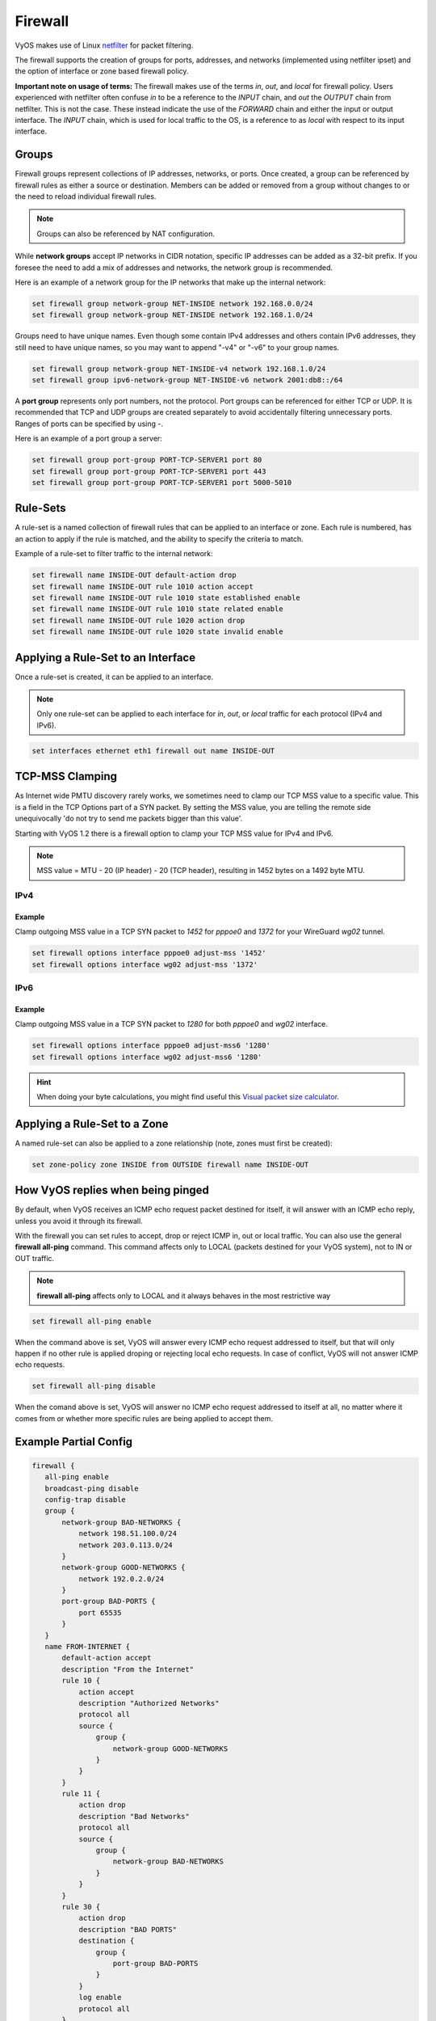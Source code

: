 .. _firewall:

Firewall
========

VyOS makes use of Linux `netfilter <http://netfilter.org/>`_ for packet filtering.

The firewall supports the creation of groups for ports, addresses, and networks
(implemented using netfilter ipset) and the option of interface or zone based
firewall policy.

**Important note on usage of terms:** The firewall makes use of the terms
`in`, `out`, and `local` for firewall policy. Users experienced with netfilter
often confuse `in` to be a reference to the `INPUT` chain, and `out` the
`OUTPUT` chain from netfilter. This is not the case. These instead indicate the
use of the `FORWARD` chain and either the input or output interface. The
`INPUT` chain, which is used for local traffic to the OS, is a reference to
as `local` with respect to its input interface.

Groups
------

Firewall groups represent collections of IP addresses, networks, or ports. Once
created, a group can be referenced by firewall rules as either a source or
destination. Members can be added or removed from a group without changes to
or the need to reload individual firewall rules.

.. note:: Groups can also be referenced by NAT configuration.

While **network groups** accept IP networks in CIDR notation, specific IP addresses
can be added as a 32-bit prefix. If you foresee the need to add a mix of
addresses and networks, the network group is recommended.

Here is an example of a network group for the IP networks that make up the
internal network:

.. code-block:: none

  set firewall group network-group NET-INSIDE network 192.168.0.0/24
  set firewall group network-group NET-INSIDE network 192.168.1.0/24

Groups need to have unique names. Even though some contain IPv4 addresses and others contain IPv6 addresses, they still need to have unique names, so you may want to append "-v4" or "-v6" to your group names.

.. code-block:: none

  set firewall group network-group NET-INSIDE-v4 network 192.168.1.0/24
  set firewall group ipv6-network-group NET-INSIDE-v6 network 2001:db8::/64


A **port group** represents only port numbers, not the protocol. Port groups can
be referenced for either TCP or UDP. It is recommended that TCP and UDP groups
are created separately to avoid accidentally filtering unnecessary ports.
Ranges of ports can be specified by using `-`.

Here is an example of a port group a server:

.. code-block:: none

  set firewall group port-group PORT-TCP-SERVER1 port 80
  set firewall group port-group PORT-TCP-SERVER1 port 443
  set firewall group port-group PORT-TCP-SERVER1 port 5000-5010

Rule-Sets
---------

A rule-set is a named collection of firewall rules that can be applied to an
interface or zone. Each rule is numbered, has an action to apply if the rule
is matched, and the ability to specify the criteria to match.

Example of a rule-set to filter traffic to the internal network:

.. code-block:: none

  set firewall name INSIDE-OUT default-action drop
  set firewall name INSIDE-OUT rule 1010 action accept
  set firewall name INSIDE-OUT rule 1010 state established enable
  set firewall name INSIDE-OUT rule 1010 state related enable
  set firewall name INSIDE-OUT rule 1020 action drop
  set firewall name INSIDE-OUT rule 1020 state invalid enable

Applying a Rule-Set to an Interface
-----------------------------------

Once a rule-set is created, it can be applied to an interface.

.. note:: Only one rule-set can be applied to each interface for `in`, `out`,
   or `local` traffic for each protocol (IPv4 and IPv6).

.. code-block:: none

  set interfaces ethernet eth1 firewall out name INSIDE-OUT

.. _routing-mss-clamp:

TCP-MSS Clamping
----------------

As Internet wide PMTU discovery rarely works, we sometimes need to clamp
our TCP MSS value to a specific value. This is a field in the TCP
Options part of a SYN packet. By setting the MSS value, you are telling
the remote side unequivocally 'do not try to send me packets bigger than
this value'.

Starting with VyOS 1.2 there is a firewall option to clamp your TCP MSS
value for IPv4 and IPv6.


.. note:: MSS value = MTU - 20 (IP header) - 20 (TCP header), resulting
   in 1452 bytes on a 1492 byte MTU.


IPv4
^^^^

.. cfgcmd:: set firewall options interface <interface> adjust-mss <number-of-bytes>

   Use this command to set the maximum segment size for IPv4 transit
   packets on a specific interface (500-1460 bytes).


Example
"""""""

Clamp outgoing MSS value in a TCP SYN packet to `1452` for `pppoe0` and
`1372`
for your WireGuard `wg02` tunnel.

.. code-block:: none

  set firewall options interface pppoe0 adjust-mss '1452'
  set firewall options interface wg02 adjust-mss '1372'

IPv6
^^^^^

.. cfgcmd:: set firewall options interface <interface> adjust-mss6 <number-of-bytes>

   Use this command to set the maximum segment size for IPv6 transit
   packets on a specific interface (1280-1492 bytes).


Example
"""""""

Clamp outgoing MSS value in a TCP SYN packet to `1280` for both `pppoe0` and
`wg02` interface.

.. code-block:: none

  set firewall options interface pppoe0 adjust-mss6 '1280'
  set firewall options interface wg02 adjust-mss6 '1280'



.. hint:: When doing your byte calculations, you might find useful this
   `Visual packet size calculator <https://baturin.org/tools/encapcalc/>`_.


Applying a Rule-Set to a Zone
-----------------------------

A named rule-set can also be applied to a zone relationship (note, zones must
first be created):

.. code-block:: none

  set zone-policy zone INSIDE from OUTSIDE firewall name INSIDE-OUT

How VyOS replies when being pinged
----------------------------------

By default, when VyOS receives an ICMP echo request packet destined for itself, it will answer with an ICMP echo reply, unless you avoid it through its firewall.

With the firewall you can set rules to accept, drop or reject ICMP in, out or local traffic. You can also use the general **firewall all-ping** command. This command affects only to LOCAL (packets destined for your VyOS system), not to IN or OUT traffic.

.. note:: **firewall all-ping** affects only to LOCAL and it always behaves in the most restrictive way

.. code-block:: none

  set firewall all-ping enable

When the command above is set, VyOS will answer every ICMP echo request addressed to itself, but that will only happen if no other rule is applied droping or rejecting local echo requests. In case of conflict, VyOS will not answer ICMP echo requests.

.. code-block:: none

  set firewall all-ping disable

When the comand above is set, VyOS will answer no ICMP echo request addressed to itself at all, no matter where it comes from or whether more specific rules are being applied to accept them.

Example Partial Config
----------------------

.. code-block:: none

  firewall {
     all-ping enable
     broadcast-ping disable
     config-trap disable
     group {
         network-group BAD-NETWORKS {
             network 198.51.100.0/24
             network 203.0.113.0/24
         }
         network-group GOOD-NETWORKS {
             network 192.0.2.0/24
         }
         port-group BAD-PORTS {
             port 65535
         }
     }
     name FROM-INTERNET {
         default-action accept
         description "From the Internet"
         rule 10 {
             action accept
             description "Authorized Networks"
             protocol all
             source {
                 group {
                     network-group GOOD-NETWORKS
                 }
             }
         }
         rule 11 {
             action drop
             description "Bad Networks"
             protocol all
             source {
                 group {
                     network-group BAD-NETWORKS
                 }
             }
         }
         rule 30 {
             action drop
             description "BAD PORTS"
             destination {
                 group {
                     port-group BAD-PORTS
                 }
             }
             log enable
             protocol all
         }
     }
  }
  interfaces {
     ethernet eth1 {
         address dhcp
         description OUTSIDE
         duplex auto
         firewall {
             in {
                 name FROM-INTERNET
             }
         }
     }
  }
